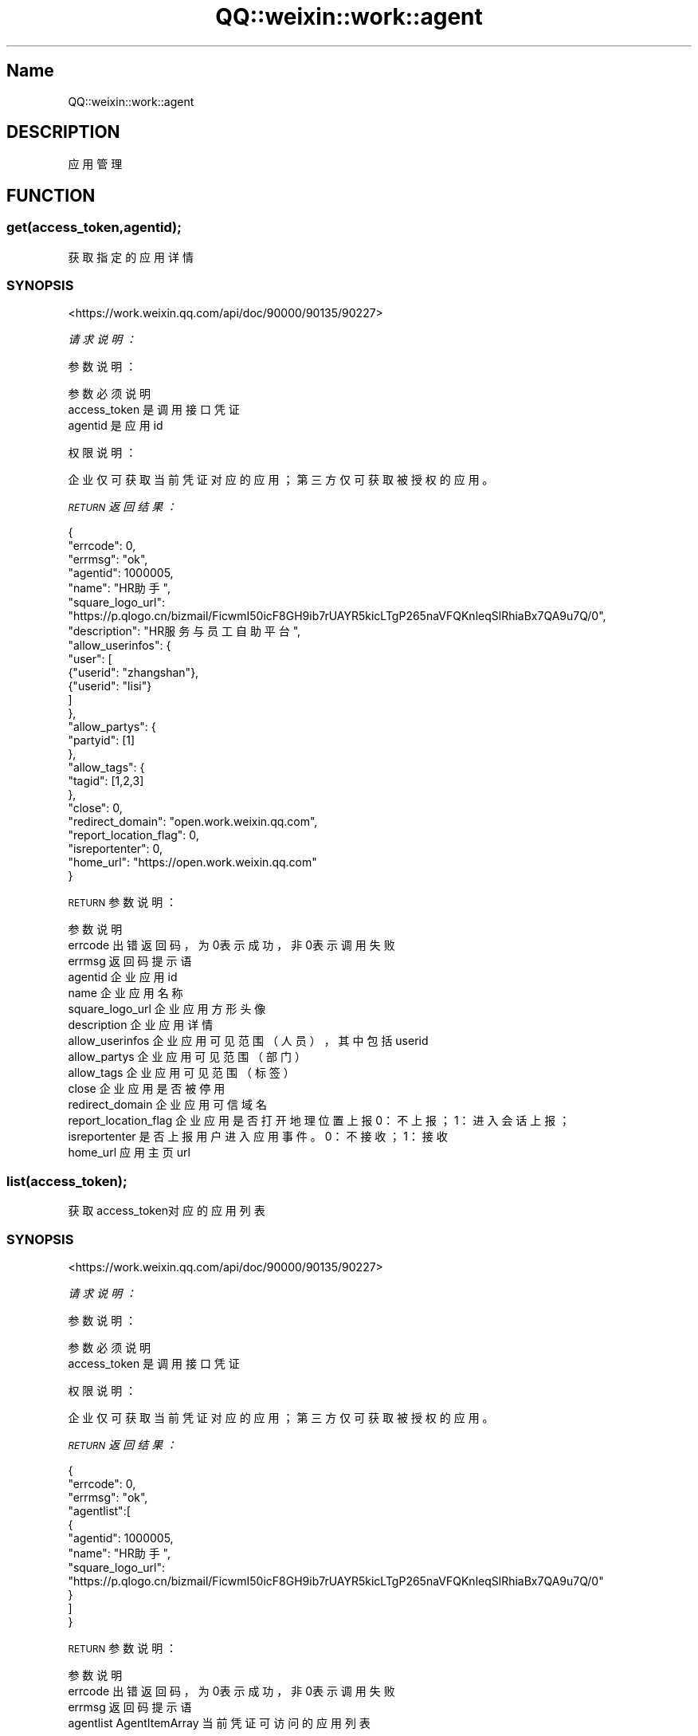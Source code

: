 .\" Automatically generated by Pod::Man 4.14 (Pod::Simple 3.40)
.\"
.\" Standard preamble:
.\" ========================================================================
.de Sp \" Vertical space (when we can't use .PP)
.if t .sp .5v
.if n .sp
..
.de Vb \" Begin verbatim text
.ft CW
.nf
.ne \\$1
..
.de Ve \" End verbatim text
.ft R
.fi
..
.\" Set up some character translations and predefined strings.  \*(-- will
.\" give an unbreakable dash, \*(PI will give pi, \*(L" will give a left
.\" double quote, and \*(R" will give a right double quote.  \*(C+ will
.\" give a nicer C++.  Capital omega is used to do unbreakable dashes and
.\" therefore won't be available.  \*(C` and \*(C' expand to `' in nroff,
.\" nothing in troff, for use with C<>.
.tr \(*W-
.ds C+ C\v'-.1v'\h'-1p'\s-2+\h'-1p'+\s0\v'.1v'\h'-1p'
.ie n \{\
.    ds -- \(*W-
.    ds PI pi
.    if (\n(.H=4u)&(1m=24u) .ds -- \(*W\h'-12u'\(*W\h'-12u'-\" diablo 10 pitch
.    if (\n(.H=4u)&(1m=20u) .ds -- \(*W\h'-12u'\(*W\h'-8u'-\"  diablo 12 pitch
.    ds L" ""
.    ds R" ""
.    ds C` ""
.    ds C' ""
'br\}
.el\{\
.    ds -- \|\(em\|
.    ds PI \(*p
.    ds L" ``
.    ds R" ''
.    ds C`
.    ds C'
'br\}
.\"
.\" Escape single quotes in literal strings from groff's Unicode transform.
.ie \n(.g .ds Aq \(aq
.el       .ds Aq '
.\"
.\" If the F register is >0, we'll generate index entries on stderr for
.\" titles (.TH), headers (.SH), subsections (.SS), items (.Ip), and index
.\" entries marked with X<> in POD.  Of course, you'll have to process the
.\" output yourself in some meaningful fashion.
.\"
.\" Avoid warning from groff about undefined register 'F'.
.de IX
..
.nr rF 0
.if \n(.g .if rF .nr rF 1
.if (\n(rF:(\n(.g==0)) \{\
.    if \nF \{\
.        de IX
.        tm Index:\\$1\t\\n%\t"\\$2"
..
.        if !\nF==2 \{\
.            nr % 0
.            nr F 2
.        \}
.    \}
.\}
.rr rF
.\" ========================================================================
.\"
.IX Title "QQ::weixin::work::agent 3"
.TH QQ::weixin::work::agent 3 "2020-03-25" "perl v5.32.0" "User Contributed Perl Documentation"
.\" For nroff, turn off justification.  Always turn off hyphenation; it makes
.\" way too many mistakes in technical documents.
.if n .ad l
.nh
.SH "Name"
.IX Header "Name"
QQ::weixin::work::agent
.SH "DESCRIPTION"
.IX Header "DESCRIPTION"
应用管理
.SH "FUNCTION"
.IX Header "FUNCTION"
.SS "get(access_token,agentid);"
.IX Subsection "get(access_token,agentid);"
获取指定的应用详情
.SS "\s-1SYNOPSIS\s0"
.IX Subsection "SYNOPSIS"
<https://work.weixin.qq.com/api/doc/90000/90135/90227>
.PP
\fI请求说明：\fR
.IX Subsection "请求说明："
.PP
参数说明：
.IX Subsection "参数说明："
.PP
.Vb 3
\&    参数              必须  说明
\&    access_token        是       调用接口凭证
\&    agentid     是       应用id
.Ve
.PP
权限说明：
.IX Subsection "权限说明："
.PP
企业仅可获取当前凭证对应的应用；第三方仅可获取被授权的应用。
.PP
\fI\s-1RETURN\s0 返回结果：\fR
.IX Subsection "RETURN 返回结果："
.PP
.Vb 10
\&    {
\&        "errcode": 0,
\&        "errmsg": "ok",
\&      "agentid": 1000005,
\&      "name": "HR助手",
\&      "square_logo_url":  "https://p.qlogo.cn/bizmail/FicwmI50icF8GH9ib7rUAYR5kicLTgP265naVFQKnleqSlRhiaBx7QA9u7Q/0",
\&      "description": "HR服务与员工自助平台",
\&      "allow_userinfos": {
\&        "user": [
\&             {"userid": "zhangshan"},
\&             {"userid": "lisi"}
\&             ]
\&           },
\&      "allow_partys": {
\&       "partyid": [1]
\&     },
\&     "allow_tags": {
\&       "tagid": [1,2,3]
\&     },
\&     "close": 0,
\&     "redirect_domain": "open.work.weixin.qq.com",
\&     "report_location_flag": 0,
\&     "isreportenter": 0,
\&     "home_url": "https://open.work.weixin.qq.com"
\&    }
.Ve
.PP
\s-1RETURN\s0 参数说明：
.IX Subsection "RETURN 参数说明："
.PP
.Vb 10
\&    参数          说明
\&    errcode         出错返回码，为0表示成功，非0表示调用失败
\&    errmsg      返回码提示语
\&    agentid     企业应用id
\&    name        企业应用名称
\&    square_logo_url     企业应用方形头像
\&    description 企业应用详情
\&    allow_userinfos     企业应用可见范围（人员），其中包括userid
\&    allow_partys        企业应用可见范围（部门）
\&    allow_tags  企业应用可见范围（标签）
\&    close       企业应用是否被停用
\&    redirect_domain     企业应用可信域名
\&    report_location_flag        企业应用是否打开地理位置上报 0：不上报；1：进入会话上报；
\&    isreportenter       是否上报用户进入应用事件。0：不接收；1：接收
\&    home_url    应用主页url
.Ve
.SS "list(access_token);"
.IX Subsection "list(access_token);"
获取access_token对应的应用列表
.SS "\s-1SYNOPSIS\s0"
.IX Subsection "SYNOPSIS"
<https://work.weixin.qq.com/api/doc/90000/90135/90227>
.PP
\fI请求说明：\fR
.IX Subsection "请求说明："
.PP
参数说明：
.IX Subsection "参数说明："
.PP
.Vb 2
\&    参数              必须  说明
\&    access_token        是       调用接口凭证
.Ve
.PP
权限说明：
.IX Subsection "权限说明："
.PP
企业仅可获取当前凭证对应的应用；第三方仅可获取被授权的应用。
.PP
\fI\s-1RETURN\s0 返回结果：\fR
.IX Subsection "RETURN 返回结果："
.PP
.Vb 11
\&    {
\&        "errcode": 0,
\&        "errmsg": "ok",
\&      "agentlist":[
\&          {
\&              "agentid": 1000005,
\&              "name": "HR助手",
\&              "square_logo_url": "https://p.qlogo.cn/bizmail/FicwmI50icF8GH9ib7rUAYR5kicLTgP265naVFQKnleqSlRhiaBx7QA9u7Q/0"
\&          }
\&      ]
\&    }
.Ve
.PP
\s-1RETURN\s0 参数说明：
.IX Subsection "RETURN 参数说明："
.PP
.Vb 4
\&    参数          说明
\&    errcode         出错返回码，为0表示成功，非0表示调用失败
\&    errmsg      返回码提示语
\&    agentlist   AgentItemArray  当前凭证可访问的应用列表
.Ve
.PP
AgentItem 结构：
.PP
.Vb 4
\&    参数  类型      说明
\&    agentid     Integer 企业应用id
\&    name        String  企业应用名称
\&    square_logo_url     String  企业应用方形头像url
.Ve
.SS "set(access_token, hash);"
.IX Subsection "set(access_token, hash);"
设置应用
.SS "\s-1SYNOPSIS\s0"
.IX Subsection "SYNOPSIS"
<https://work.weixin.qq.com/api/doc/90000/90135/90228>
.PP
\fI请求说明：\fR
.IX Subsection "请求说明："
.PP
请求包结构体为：
.IX Subsection "请求包结构体为："
.PP
.Vb 10
\&    {
\&      "agentid": 1000005,
\&      "report_location_flag": 0,
\&      "logo_mediaid": "j5Y8X5yocspvBHcgXMSS6z1Cn9RQKREEJr4ecgLHi4YHOYP\-plvom\-yD9zNI0vEl",
\&      "name": "财经助手",
\&      "description": "内部财经服务平台",
\&      "redirect_domain": "open.work.weixin.qq.com",
\&      "isreportenter": 0,
\&      "home_url": "https://open.work.weixin.qq.com"
\&    }
.Ve
.PP
参数说明：
.IX Subsection "参数说明："
.PP
.Vb 10
\&    参数  必须      说明
\&    access_token        是       调用接口凭证
\&    agentid     是       企业应用的id
\&    report_location_flag        否       企业应用是否打开地理位置上报 0：不上报；1：进入会话上报；
\&    logo_mediaid        否       企业应用头像的mediaid，通过素材管理接口上传图片获得mediaid，上传后会自动裁剪成方形和圆形两个头像
\&    name        否       企业应用名称，长度不超过32个utf8字符
\&    description 否       企业应用详情，长度为4至120个utf8字符
\&    redirect_domain     否       企业应用可信域名。注意：域名需通过所有权校验，否则jssdk功能将受限，此时返回错误码85005
\&    isreportenter       否       是否上报用户进入应用事件。0：不接收；1：接收。
\&    home_url    否       应用主页url。url必须以http或者https开头（为了提高安全性，建议使用https）。
.Ve
.PP
\fI权限说明\fR
.IX Subsection "权限说明"
.PP
仅企业可调用，可设置当前凭证对应的应用；第三方不可调用。
.PP
\fI\s-1RETURN\s0 返回结果\fR
.IX Subsection "RETURN 返回结果"
.PP
.Vb 4
\&    {
\&        "errcode": 0,
\&        "errmsg": "ok"
\&    }
.Ve
.PP
\s-1RETURN\s0 参数说明
.IX Subsection "RETURN 参数说明"
.PP
.Vb 3
\&    参数      说明
\&    errcode     返回码
\&    errmsg      对返回码的文本描述内容
.Ve
